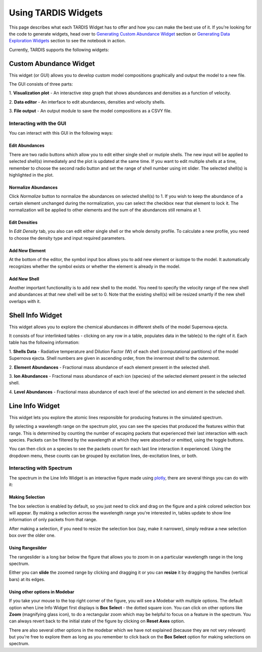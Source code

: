 ********************
Using TARDIS Widgets
********************

This page describes what each TARDIS Widget has to offer and how you can make
the best use of it. If you're looking for the code to generate widgets, head
over to `Generating Custom Abundance Widget <how_to_abundance_widget>`_ section or 
`Generating Data Exploration Widgets <how_to_generating_widgets>`_ section to see the
notebook in action.

Currently, TARDIS supports the following widgets:

Custom Abundance Widget
#######################
This widget (or GUI) allows you to develop custom model compositions 
graphically and output the model to a new file.

.. image:: ../images/custom_abundance_widget.png
    :alt: Demo of Custom Abundance Widget

The GUI consists of three parts:

1. **Visualization plot** - An interactive step graph that shows abundances 
and densities as a function of velocity. 

2. **Data editor** - An interface to edit abundances, densities and velocity 
shells.

3. **File output** - An output module to save the model compositions as a CSVY 
file.

Interacting with the GUI
========================

You can interact with this GUI in the following ways:

Edit Abundances
---------------
There are two radio buttons which allow you to edit either single shell or 
mutiple shells. The new input will be applied to selected shell(s) immediately 
and the plot is updated at the same time. If you want to edit multiple shells 
at a time, remember to choose the second radio button and set the range of 
shell number using int slider. The selected shell(s) is highlighted in the 
plot.

.. image:: ../images/cus_abund_edit_abundance.gif
    :alt: Demo of editing abundances

Normalize Abundances
--------------------
Click `Normalize` button to normalize the abundances on selected shell(s) to 
1. If you wish to keep the abundance of a certain element unchanged during the 
normalization, you can select the checkbox near that element to lock it. 
The normalization will be applied to other elements and the sum of the 
abundances still remains at 1.

.. image:: ../images/cus_abund_norm.gif
    :alt: Demo of normalization

Edit Densities
--------------
In `Edit Density` tab, you also can edit either single shell or the whole 
density profile. To calculate a new profile, you need to choose the density 
type and input required parameters.

.. image:: ../images/cus_abund_edit_density.gif
    :alt: Demo of editing densities

Add New Element
---------------
At the bottom of the editor, the symbol input box allows you to add new element 
or isotope to the model. It automatically recognizes whether the symbol exists 
or whether the element is already in the model.

.. image:: ../images/cus_abund_add_element.gif
    :alt: Demo of adding new element

Add New Shell
-------------
Another important functionality is to add new shell to the model. You need to 
specify the velocity range of the new shell and abundances at that new shell 
will be set to 0. Note that the existing shell(s) will be resized smartly if 
the new shell overlaps with it.

.. image:: ../images/cus_abund_add_shell.gif
    :alt: Demo of adding new shell

Shell Info Widget
#################

This widget allows you to explore the chemical abundances in different shells
of the model Supernova ejecta.

.. image:: ../images/shell_info_widget_demo.gif
    :alt: Demo of Shell Info Widget

It consists of four interlinked tables - clicking on any row in a table,
populates data in the table(s) to the right of it. Each table has the
following information:

1. **Shells Data** - Radiative temperature and Dilution Factor (W) of each shell
(computational partitions) of the model Supernova ejecta. Shell numbers are
given in ascending order, from the innermost shell to the outermost.

2. **Element Abundances** - Fractional mass abundance of each element present
in the selected shell.

3. **Ion Abundances** - Fractional mass abundance of each ion (species) of the
selected element present in the selected shell. 

4. **Level Abundances** - Fractional mass abundance of each level of the
selected ion and element in the selected shell.

Line Info Widget
################

This widget lets you explore the atomic lines responsible for producing
features in the simulated spectrum.

.. image:: ../images/line_info_widget_demo.gif
    :alt: Demo of Line Info Widget

By selecting a wavelength range on the spectrum plot, you can see the species
that produced the features within that range. This is determined by counting
the number of escaping packets that experienced their last interaction with
each species. Packets can be filtered by the wavelength at which they were
absorbed or emitted, using the toggle buttons.

You can then click on a species to see the packets count for each last line
interaction it experienced. Using the dropdown menu, these counts can be grouped
by excitation lines, de-excitation lines, or both.

Interacting with Spectrum
=========================

The spectrum in the Line Info Widget is an interactive figure made using
`plotly <https://plotly.com/python/>`_, there are several things you can
do with it:

Making Selection
----------------
The box selection is enabled by default, so you just need to click and drag on
the figure and a pink colored selection box will appear. By making a
selection across the wavelength range you're interested in, tables update
to show line information of only packets from that range.

.. image:: ../images/line_info_spectrum_selection.gif
    :alt: Demo of making selection

After making a selection, if you need to resize the selection box (say, make it
narrower), simply redraw a new selection box over the older one.

Using Rangesilder
-----------------
The rangeslider is a long bar below the figure that allows you to zoom in on a
particular wavelength range in the long spectrum.

.. image:: ../images/line_info_spectrum_rangeslider.gif
    :alt: Demo of using rangeslider

Either you can **slide** the zoomed range by clicking and dragging it or you 
can **resize** it by dragging the handles (vertical bars) at its edges.

Using other options in Modebar
------------------------------
If you take your mouse to the top right corner of the figure, you will see a
Modebar with multiple options. The default option when Line Info Widget first
displays is **Box Select** - the dotted square icon. You can click on other
options like **Zoom** (magnifying glass icon), to do a rectangular zoom which
may be helpful to focus on a feature in the spectrum. You can always revert
back to the initial state of the figure by clicking on **Reset Axes** option.

.. image:: ../images/line_info_spectrum_modebar.gif
    :alt: Demo of using modebar options

There are also several other options in the modebar which we have not explained
(because they are not very relevant) but you're free to explore them as long as
you remember to click back on the **Box Select** option for making selections on
spectrum.

.. Toggle legend
